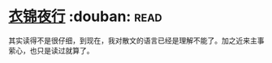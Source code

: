 * [[https://book.douban.com/subject/6523973/][衣锦夜行]]    :douban::read:
其实读得不是很仔细，到现在，我对散文的语言已经是理解不能了。加之近来主事萦心，也只是读过就算了。
